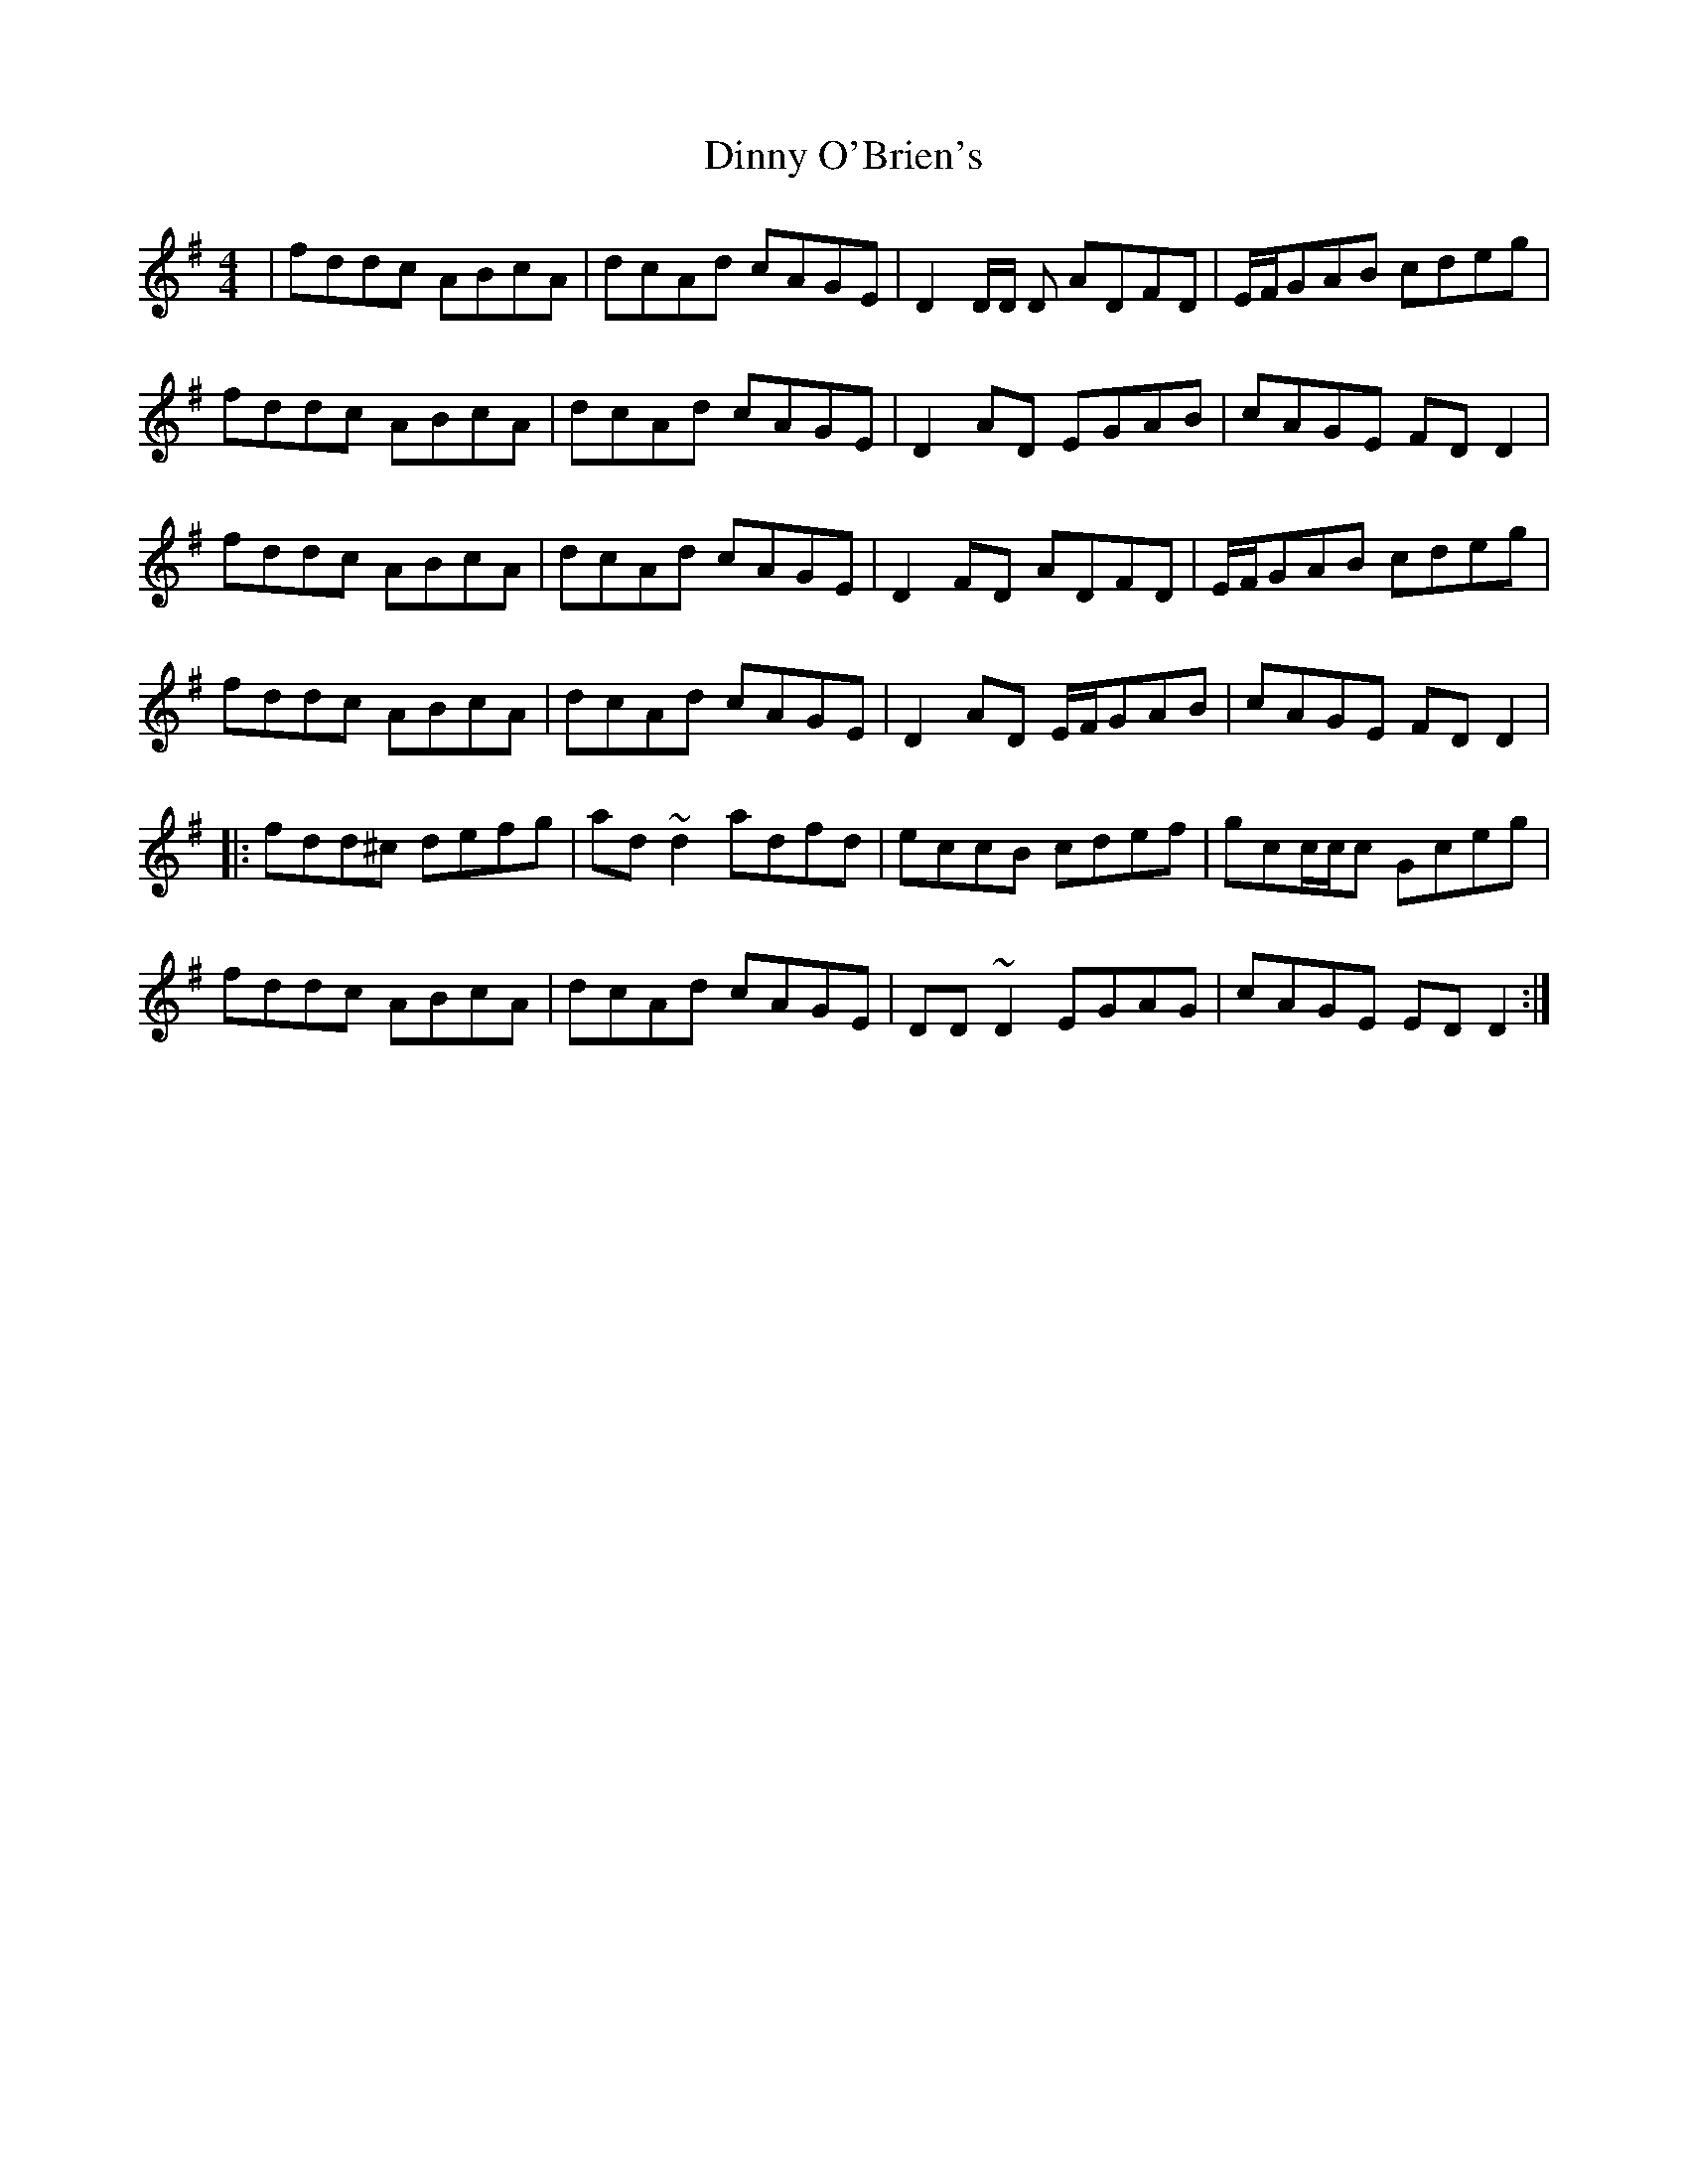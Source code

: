 X: 10191
T: Dinny O'Brien's
R: reel
M: 4/4
K: Dmixolydian
|fddc ABcA|dcAd cAGE|D2 D/2D/2 D ADFD|E/2F/2GAB cdeg|
fddc ABcA|dcAd cAGE|D2AD EGAB|cAGE FDD2|
fddc ABcA|dcAd cAGE|D2FD ADFD|E/2F/2GAB cdeg|
fddc ABcA|dcAd cAGE|D2AD E/2F/2GAB|cAGE FDD2|
|:fdd^c defg|ad~d2 adfd|eccB cdef|gcc/2c/2c Gceg|
fddc ABcA|dcAd cAGE|DD~D2 EGAG|cAGE EDD2:|

